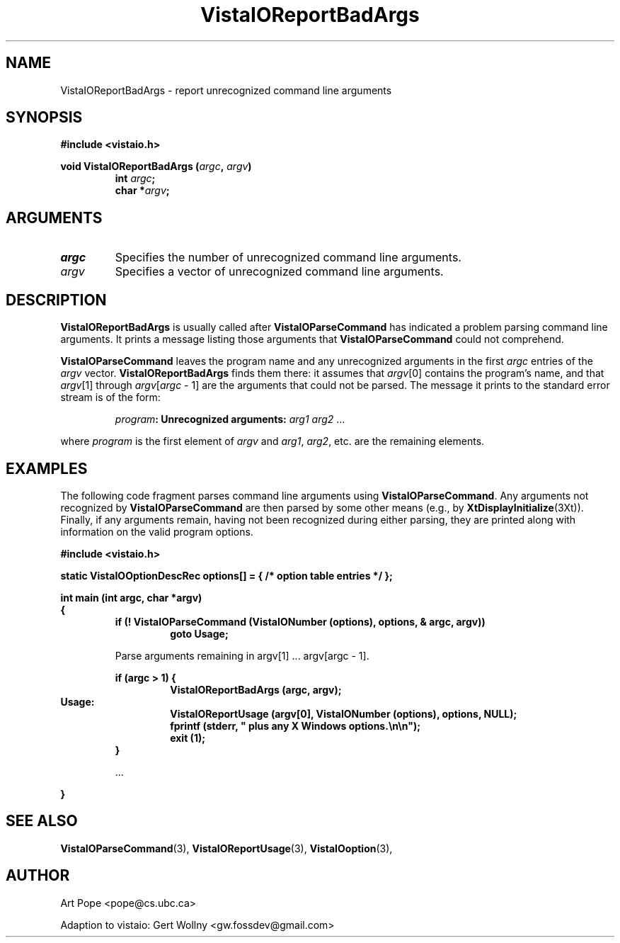 .ds Vv 1.2.14
.TH VistaIOReportBadArgs 3 "24 April 1993" "VistaIO Version \*(Vv"
.SH NAME
VistaIOReportBadArgs \- report unrecognized command line arguments
.SH SYNOPSIS
.nf
.ft B
#include <vistaio.h>
.PP
.ft B
void VistaIOReportBadArgs (\fIargc\fP, \fIargv\fP)
.RS
int \fIargc\fP;
char *\fIargv\fP;
.fi
.SH ARGUMENTS
.IP \fIargc\fP
Specifies the number of unrecognized command line arguments.
.IP \fIargv\fP
Specifies a vector of unrecognized command line arguments.
.SH DESCRIPTION
\fBVistaIOReportBadArgs\fP is usually called after \fBVistaIOParseCommand\fP has indicated
a problem parsing command line arguments. It prints a message listing those
arguments that \fBVistaIOParseCommand\fP could not comprehend.
.PP
\fBVistaIOParseCommand\fP leaves the program name and any unrecognized arguments
in the first \fIargc\fP entries of the \fIargv\fP vector.
\fBVistaIOReportBadArgs\fP finds them there: it assumes that \fIargv\fP[0]
contains the program's name, and that \fIargv\fP[1] through
\fIargv\fP[\fIargc\fP\ \-\ 1] are the arguments that could not be parsed.
The message it prints to the standard error stream is of the form:
.PP
.RS
\fIprogram\fB: Unrecognized arguments: \fIarg1 arg2\fR ...
.RE
.PP
where \fIprogram\fP is the first element of \fIargv\fP
and \fIarg1\fP, \fIarg2\fP, etc. are the remaining elements.
.SH EXAMPLES
The following code fragment parses command line arguments using
\fBVistaIOParseCommand\fP. Any arguments not recognized by \fBVistaIOParseCommand\fP
are then parsed by some other means (e.g., by \fBXtDisplayInitialize\fP(3Xt)).
Finally, if any arguments remain, having not been recognized during either
parsing, they are printed along with information on the valid program
options.
.PP
.nf
.B "#include <vistaio.h>"
.PP
.B "static VistaIOOptionDescRec options[] = { /* option table entries */ };"
.PP
.ft B
int main (int argc, char *argv)
{
.RS
if (! VistaIOParseCommand (VistaIONumber (options), options, & argc, argv))
.RS
goto Usage;
.RE
.PP
Parse arguments remaining in argv[1] ... argv[argc - 1].
.PP
.ft B
if (argc > 1) {
.RS
VistaIOReportBadArgs (argc, argv);
.RE
.RE
Usage:
.RS
.RS
VistaIOReportUsage (argv[0], VistaIONumber (options), options, NULL);
fprintf (stderr, "    plus any X Windows options.\\n\\n");
exit (1);
.RE
}
.PP
\&...
.PP
.RE
.B }
.fi
.SH "SEE ALSO"
.na
.nh
.BR VistaIOParseCommand (3),
.BR VistaIOReportUsage (3),
.BR VistaIOoption (3),

.ad
.hy
.SH AUTHOR
Art Pope <pope@cs.ubc.ca>

Adaption to vistaio: Gert Wollny <gw.fossdev@gmail.com>
